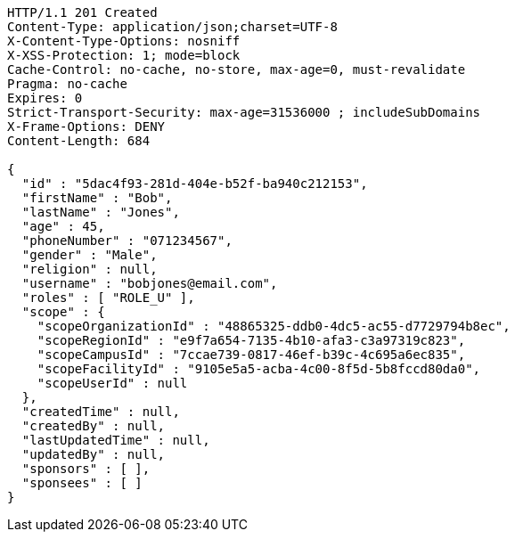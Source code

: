 [source,http,options="nowrap"]
----
HTTP/1.1 201 Created
Content-Type: application/json;charset=UTF-8
X-Content-Type-Options: nosniff
X-XSS-Protection: 1; mode=block
Cache-Control: no-cache, no-store, max-age=0, must-revalidate
Pragma: no-cache
Expires: 0
Strict-Transport-Security: max-age=31536000 ; includeSubDomains
X-Frame-Options: DENY
Content-Length: 684

{
  "id" : "5dac4f93-281d-404e-b52f-ba940c212153",
  "firstName" : "Bob",
  "lastName" : "Jones",
  "age" : 45,
  "phoneNumber" : "071234567",
  "gender" : "Male",
  "religion" : null,
  "username" : "bobjones@email.com",
  "roles" : [ "ROLE_U" ],
  "scope" : {
    "scopeOrganizationId" : "48865325-ddb0-4dc5-ac55-d7729794b8ec",
    "scopeRegionId" : "e9f7a654-7135-4b10-afa3-c3a97319c823",
    "scopeCampusId" : "7ccae739-0817-46ef-b39c-4c695a6ec835",
    "scopeFacilityId" : "9105e5a5-acba-4c00-8f5d-5b8fccd80da0",
    "scopeUserId" : null
  },
  "createdTime" : null,
  "createdBy" : null,
  "lastUpdatedTime" : null,
  "updatedBy" : null,
  "sponsors" : [ ],
  "sponsees" : [ ]
}
----